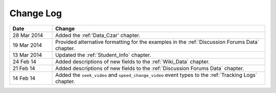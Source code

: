 
**********
Change Log
**********


.. list-table::
   :widths: 15 75
   :header-rows: 1

   * - Date
     - Change
   * - 28 Mar 2014
     - Added the :ref:'Data_Czar' chapter.
   * - 19 Mar 2014
     - Provided alternative formatting for the examples in the :ref:`Discussion Forums Data` chapter.
   * - 13 Mar 2014
     - Updated the :ref:`Student_Info` chapter.
   * - 24 Feb 14
     - Added descriptions of new fields to the :ref:`Wiki_Data` chapter.
   * - 21 Feb 14
     - Added descriptions of new fields to the :ref:`Discussion Forums Data` chapter.
   * - 14 Feb 14
     - Added the ``seek_video`` and ``speed_change_video`` event types to the :ref:`Tracking Logs` chapter.

